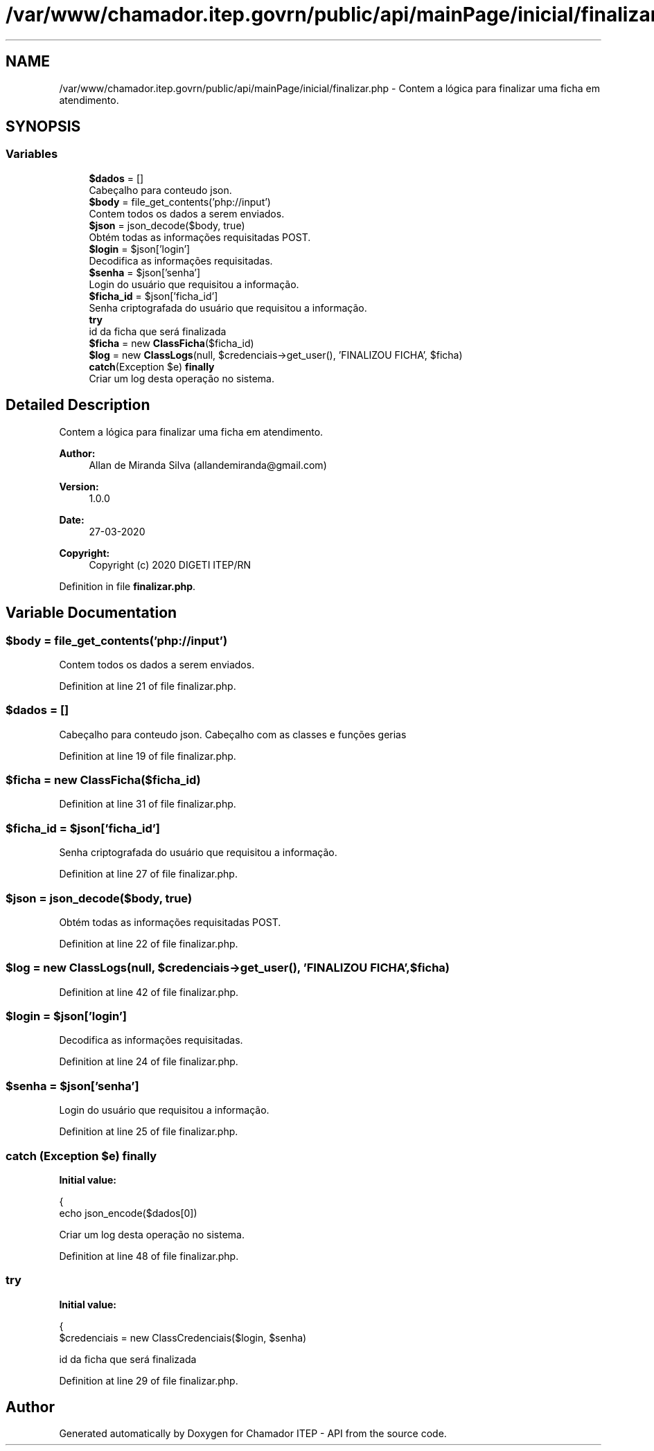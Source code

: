 .TH "/var/www/chamador.itep.govrn/public/api/mainPage/inicial/finalizar.php" 3 "Mon Apr 6 2020" "Chamador ITEP - API" \" -*- nroff -*-
.ad l
.nh
.SH NAME
/var/www/chamador.itep.govrn/public/api/mainPage/inicial/finalizar.php \- Contem a lógica para finalizar uma ficha em atendimento\&.  

.SH SYNOPSIS
.br
.PP
.SS "Variables"

.in +1c
.ti -1c
.RI "\fB$dados\fP = []"
.br
.RI "Cabeçalho para conteudo json\&. "
.ti -1c
.RI "\fB$body\fP = file_get_contents('php://input')"
.br
.RI "Contem todos os dados a serem enviados\&. "
.ti -1c
.RI "\fB$json\fP = json_decode($body, true)"
.br
.RI "Obtém todas as informações requisitadas POST\&. "
.ti -1c
.RI "\fB$login\fP = $json['login']"
.br
.RI "Decodifica as informações requisitadas\&. "
.ti -1c
.RI "\fB$senha\fP = $json['senha']"
.br
.RI "Login do usuário que requisitou a informação\&. "
.ti -1c
.RI "\fB$ficha_id\fP = $json['ficha_id']"
.br
.RI "Senha criptografada do usuário que requisitou a informação\&. "
.ti -1c
.RI "\fBtry\fP"
.br
.RI "id da ficha que será finalizada "
.ti -1c
.RI "\fB$ficha\fP = new \fBClassFicha\fP($ficha_id)"
.br
.ti -1c
.RI "\fB$log\fP = new \fBClassLogs\fP(null, $credenciais\->get_user(), 'FINALIZOU FICHA', $ficha)"
.br
.ti -1c
.RI "\fBcatch\fP(Exception $e) \fBfinally\fP"
.br
.RI "Criar um log desta operação no sistema\&. "
.in -1c
.SH "Detailed Description"
.PP 
Contem a lógica para finalizar uma ficha em atendimento\&. 


.PP
\fBAuthor:\fP
.RS 4
Allan de Miranda Silva (allandemiranda@gmail.com) 
.RE
.PP
\fBVersion:\fP
.RS 4
1\&.0\&.0 
.RE
.PP
\fBDate:\fP
.RS 4
27-03-2020
.RE
.PP
\fBCopyright:\fP
.RS 4
Copyright (c) 2020 DIGETI ITEP/RN 
.RE
.PP

.PP
Definition in file \fBfinalizar\&.php\fP\&.
.SH "Variable Documentation"
.PP 
.SS "$body = file_get_contents('php://input')"

.PP
Contem todos os dados a serem enviados\&. 
.PP
Definition at line 21 of file finalizar\&.php\&.
.SS "$dados = []"

.PP
Cabeçalho para conteudo json\&. Cabeçalho com as classes e funções gerias 
.PP
Definition at line 19 of file finalizar\&.php\&.
.SS "$ficha = new \fBClassFicha\fP($ficha_id)"

.PP
Definition at line 31 of file finalizar\&.php\&.
.SS "$ficha_id = $json['ficha_id']"

.PP
Senha criptografada do usuário que requisitou a informação\&. 
.PP
Definition at line 27 of file finalizar\&.php\&.
.SS "$json = json_decode($body, true)"

.PP
Obtém todas as informações requisitadas POST\&. 
.PP
Definition at line 22 of file finalizar\&.php\&.
.SS "$log = new \fBClassLogs\fP(null, $credenciais\->get_user(), 'FINALIZOU FICHA', $ficha)"

.PP
Definition at line 42 of file finalizar\&.php\&.
.SS "$login = $json['login']"

.PP
Decodifica as informações requisitadas\&. 
.PP
Definition at line 24 of file finalizar\&.php\&.
.SS "$senha = $json['senha']"

.PP
Login do usuário que requisitou a informação\&. 
.PP
Definition at line 25 of file finalizar\&.php\&.
.SS "\fBcatch\fP (Exception $e) finally"
\fBInitial value:\fP
.PP
.nf
{
    echo json_encode($dados[0])
.fi
.PP
Criar um log desta operação no sistema\&. 
.PP
Definition at line 48 of file finalizar\&.php\&.
.SS "try"
\fBInitial value:\fP
.PP
.nf
{
    $credenciais = new ClassCredenciais($login, $senha)
.fi
.PP
id da ficha que será finalizada 
.PP
Definition at line 29 of file finalizar\&.php\&.
.SH "Author"
.PP 
Generated automatically by Doxygen for Chamador ITEP - API from the source code\&.
